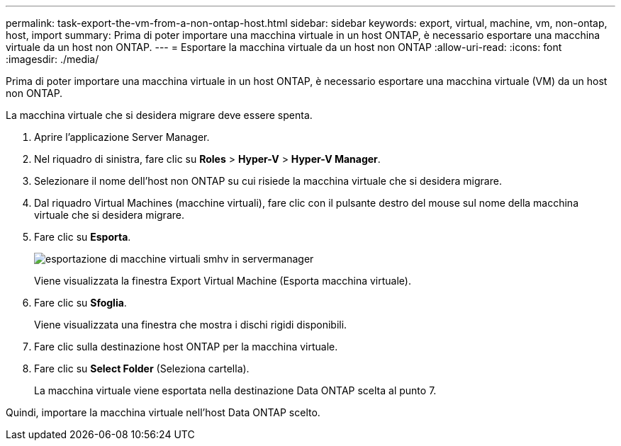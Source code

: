 ---
permalink: task-export-the-vm-from-a-non-ontap-host.html 
sidebar: sidebar 
keywords: export, virtual, machine, vm, non-ontap, host, import 
summary: Prima di poter importare una macchina virtuale in un host ONTAP, è necessario esportare una macchina virtuale da un host non ONTAP. 
---
= Esportare la macchina virtuale da un host non ONTAP
:allow-uri-read: 
:icons: font
:imagesdir: ./media/


[role="lead"]
Prima di poter importare una macchina virtuale in un host ONTAP, è necessario esportare una macchina virtuale (VM) da un host non ONTAP.

La macchina virtuale che si desidera migrare deve essere spenta.

. Aprire l'applicazione Server Manager.
. Nel riquadro di sinistra, fare clic su *Roles* > *Hyper-V* > *Hyper-V Manager*.
. Selezionare il nome dell'host non ONTAP su cui risiede la macchina virtuale che si desidera migrare.
. Dal riquadro Virtual Machines (macchine virtuali), fare clic con il pulsante destro del mouse sul nome della macchina virtuale che si desidera migrare.
. Fare clic su *Esporta*.
+
image::../media/smhv_export_vm_in_servermanager.gif[esportazione di macchine virtuali smhv in servermanager]

+
Viene visualizzata la finestra Export Virtual Machine (Esporta macchina virtuale).

. Fare clic su *Sfoglia*.
+
Viene visualizzata una finestra che mostra i dischi rigidi disponibili.

. Fare clic sulla destinazione host ONTAP per la macchina virtuale.
. Fare clic su *Select Folder* (Seleziona cartella).
+
La macchina virtuale viene esportata nella destinazione Data ONTAP scelta al punto 7.



Quindi, importare la macchina virtuale nell'host Data ONTAP scelto.
